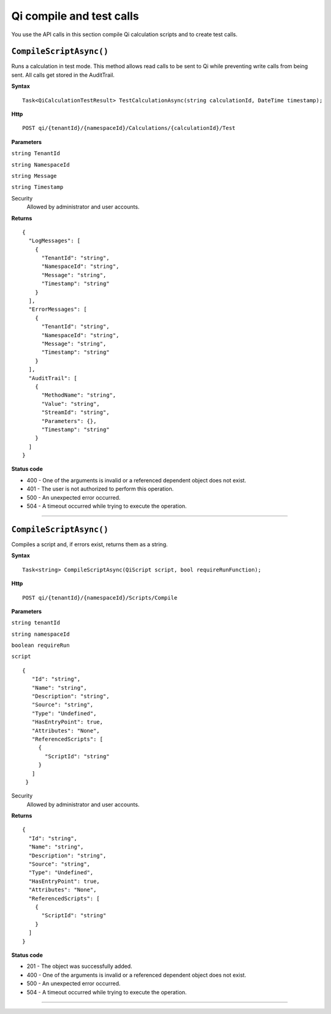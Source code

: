 Qi compile and test calls
=========================

You use the API calls in this section compile Qi calculation scripts and to create test calls.


``CompileScriptAsync()``
-----------------------

Runs a calculation in test mode. This method allows read calls to be sent to Qi while preventing write calls from 
being sent. All calls get stored in the AuditTrail.

**Syntax**

.. highlight:: none

::

    Task<QiCalculationTestResult> TestCalculationAsync(string calculationId, DateTime timestamp);
    
**Http**

::

    POST qi/{tenantId}/{namespaceId}/Calculations/{calculationId}/Test

**Parameters**

``string TenantId``

``string NamespaceId``

``string Message``

``string Timestamp``
  

Security
  Allowed by administrator and user accounts.

**Returns** 

::

  {
    "LogMessages": [
      {
        "TenantId": "string",
        "NamespaceId": "string",
        "Message": "string",
        "Timestamp": "string"
      }
    ],
    "ErrorMessages": [
      {
        "TenantId": "string",
        "NamespaceId": "string",
        "Message": "string",
        "Timestamp": "string"
      }
    ],
    "AuditTrail": [
      {
        "MethodName": "string",
        "Value": "string",
        "StreamId": "string",
        "Parameters": {},
        "Timestamp": "string"
      }
    ] 
  }
  
**Status code**

*  400 - One of the arguments is invalid or a referenced dependent object does not exist.
*  401 - The user is not authorized to perform this operation.
*  500 - An unexpected error occurred.
*  504 - A timeout occurred while trying to execute the operation.
 

**********************

``CompileScriptAsync()``
----------------------

Compiles a script and, if errors exist, returns them as a string.

**Syntax**

.. highlight:: none

::

    Task<string> CompileScriptAsync(QiScript script, bool requireRunFunction);

**Http**

::

    POST qi/{tenantId}/{namespaceId}/Scripts/Compile


**Parameters**

``string tenantId``

``string namespaceId``

``boolean requireRun``

``script``
 
:: 

 {
    "Id": "string",
    "Name": "string",
    "Description": "string",
    "Source": "string",
    "Type": "Undefined",
    "HasEntryPoint": true,
    "Attributes": "None",
    "ReferencedScripts": [
      {
        "ScriptId": "string"
      }
    ]
  }  


Security
  Allowed by administrator and user accounts.

**Returns** 

::

  {
    "Id": "string",
    "Name": "string",
    "Description": "string",
    "Source": "string",
    "Type": "Undefined",
    "HasEntryPoint": true,
    "Attributes": "None",
    "ReferencedScripts": [
      {
        "ScriptId": "string"
      }
    ]
  }
  
  
**Status code**

*  201 - The object was successfully added.
*  400 - One of the arguments is invalid or a referenced dependent object does not exist.
*  500 - An unexpected error occurred.
*  504 - A timeout occurred while trying to execute the operation.
 

**********************



